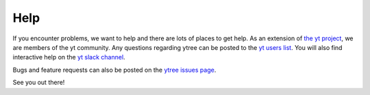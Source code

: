 Help
====

If you encounter problems, we want to help and there are lots
of places to get help.  As an extension of `the yt project
<http://yt-project.org/>`_, we are members of the yt community.
Any questions regarding ytree can be posted to the `yt users list
<https://mail.python.org/mailman3/lists/yt-users.python.org>`__.
You will also find interactive help on the `yt slack channel
<http://yt-project.org/docs/dev/help/index.html#go-on-slack-or-irc-to-ask-a-question>`__.

Bugs and feature requests can also be posted on the `ytree issues
page <https://github.com/ytree-project/treefarm/issues>`__.

See you out there!

